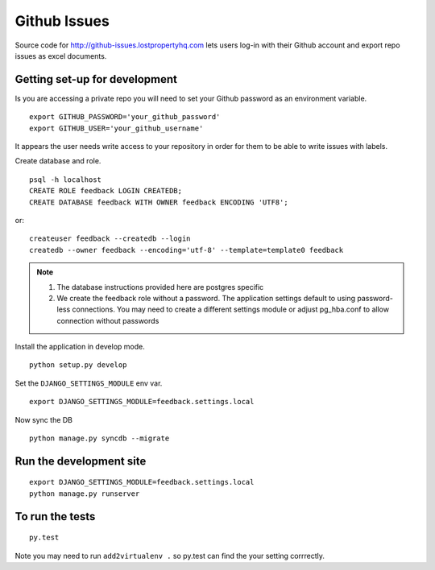=============
Github Issues
=============

Source code for http://github-issues.lostpropertyhq.com lets users log-in with their Github account and export repo issues as excel documents.

Getting set-up for development
------------------------------
Is you are accessing a private repo you will need to set your Github password as an environment variable.
::

    export GITHUB_PASSWORD='your_github_password'
    export GITHUB_USER='your_github_username'

It appears the user needs write access to your repository in order for them to be able to write issues with labels.

Create database and role.
::

    psql -h localhost
    CREATE ROLE feedback LOGIN CREATEDB;
    CREATE DATABASE feedback WITH OWNER feedback ENCODING 'UTF8';

or::

    createuser feedback --createdb --login
    createdb --owner feedback --encoding='utf-8' --template=template0 feedback

.. note::

    1. The database instructions provided here are postgres specific
    2. We create the feedback role without a password. The application
       settings default to using password-less connections. You may need to
       create a different settings module or adjust pg_hba.conf to allow
       connection without passwords


Install the application in develop mode.
::

    python setup.py develop

Set the ``DJANGO_SETTINGS_MODULE`` env var.
::

    export DJANGO_SETTINGS_MODULE=feedback.settings.local


Now sync the DB
::

    python manage.py syncdb --migrate

Run the development site
------------------------
::

    export DJANGO_SETTINGS_MODULE=feedback.settings.local
    python manage.py runserver

To run the tests
----------------
::

    py.test

Note you may need to run ``add2virtualenv .`` so py.test can find the your setting corrrectly.
